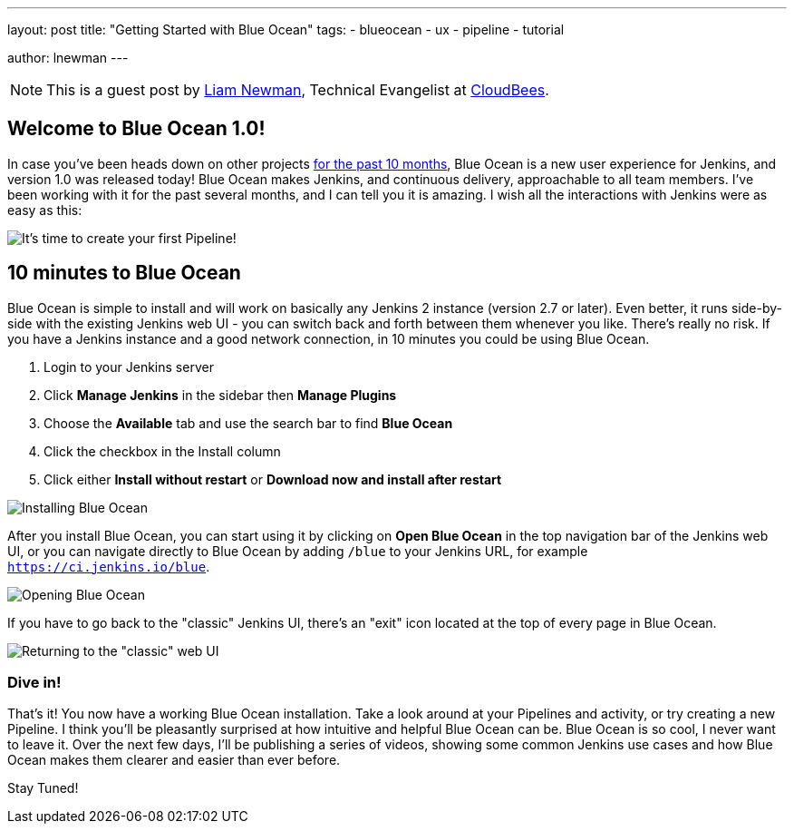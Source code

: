 ---
layout: post
title: "Getting Started with Blue Ocean"
tags:
- blueocean
- ux
- pipeline
- tutorial

author: lnewman
---

NOTE: This is a guest post by link:https://github.com/bitwiseman[Liam Newman],
Technical Evangelist at link:https://cloudbees.com[CloudBees].

== Welcome to Blue Ocean 1.0!

In case you've been heads down on other projects
link:/blog/2016/05/26/introducing-blue-ocean/[for the past 10 months],
Blue Ocean is a new user experience for Jenkins,
and version 1.0 was released today!
Blue Ocean makes Jenkins, and continuous delivery, approachable to all team members.
I've been working with it for the past several months, and I can tell you it is amazing.
I wish all the interactions with Jenkins were as easy as this:

image::/doc/book/resources/blueocean/intro/new-pipeline-box.png[It's time to create your first Pipeline!, role=center]

== 10 minutes to Blue Ocean

Blue Ocean is simple to install and will work on basically any Jenkins 2 instance (version 2.7 or later).
Even better, it runs side-by-side with the existing Jenkins web UI -
you can switch back and forth between them whenever you like.
There's really no risk.
If you have a Jenkins instance and a good network connection,
in 10 minutes you could be using Blue Ocean.

. Login to your Jenkins server
. Click **Manage Jenkins** in the sidebar then **Manage Plugins**
. Choose the **Available** tab and use the search bar to find **Blue Ocean**
. Click the checkbox in the Install column
. Click either **Install without restart** or **Download now and install after
restart**

image::/doc/book/resources/blueocean/intro/plugin-install.png[Installing Blue Ocean, role=center]

After you install Blue Ocean, you can start using it
by clicking on **Open Blue Ocean** in the top navigation bar of the
Jenkins web UI, or you can navigate directly to Blue Ocean by adding
`/blue` to your Jenkins URL, for example `https://ci.jenkins.io/blue`.

image::/doc/book/resources/blueocean/intro/switch-blue-ocean.png[Opening Blue Ocean, role=center]

If you have to go back to the "classic" Jenkins UI,
there's an "exit" icon located at the top of every page in Blue Ocean.

image::/doc/book/resources/blueocean/intro/switch-classic.png[Returning to the "classic" web UI, role=center]

=== Dive in!

That's it! You now have a working Blue Ocean installation.
Take a look around at your Pipelines and activity, or try creating a new Pipeline.
I think you'll be pleasantly surprised at how intuitive and helpful Blue Ocean can be.
Blue Ocean is so cool, I never want to leave it.
Over the next few days, I'll be publishing a series of videos,
showing some common Jenkins use cases and how Blue Ocean makes them clearer and easier than ever before.

Stay Tuned!
